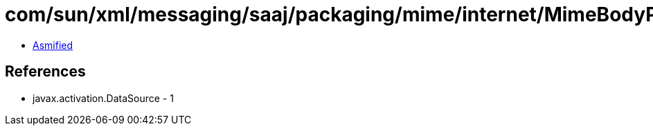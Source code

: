 = com/sun/xml/messaging/saaj/packaging/mime/internet/MimeBodyPart$1.class

 - link:MimeBodyPart$1-asmified.java[Asmified]

== References

 - javax.activation.DataSource - 1
